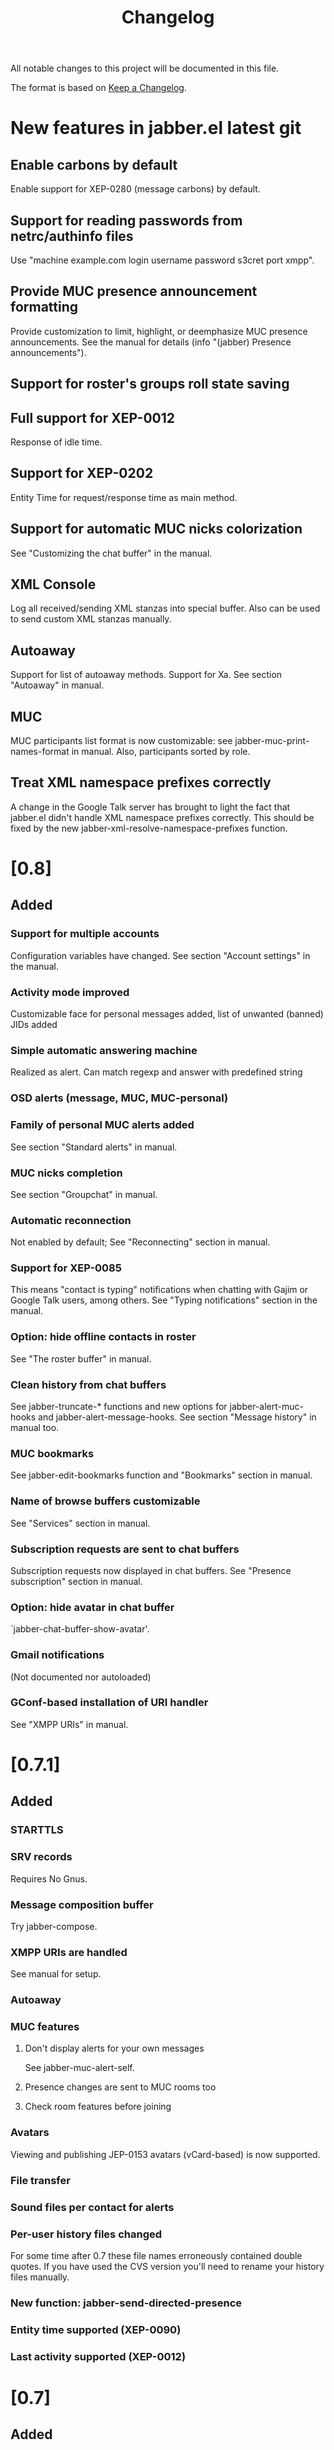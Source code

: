 #+TITLE: Changelog
All notable changes to this project will be documented in this file.

The format is based on [[https://keepachangelog.com/en/1.0.0/][Keep a Changelog]].

* New features in jabber.el latest git
:PROPERTIES:
:CUSTOM_ID: new-features-jabberel-latest-git
:END:
** Enable carbons by default
:PROPERTIES:
:CUSTOM_ID: enable-carbons-by-default
:END:
Enable support for XEP-0280 (message carbons) by default.
** Support for reading passwords from netrc/authinfo files
:PROPERTIES:
:CUSTOM_ID: support-reading-passwords-from-netrc-authinfo-files
:END:
Use "machine example.com login username password s3cret port xmpp".

** Provide MUC presence announcement formatting
:PROPERTIES:
:CUSTOM_ID: provide-muc-presence-announcement-formatting
:END:
Provide customization to limit, highlight, or deemphasize MUC presence
announcements.  See the manual for details (info "(jabber) Presence
announcements").

** Support for roster's groups roll state saving
:PROPERTIES:
:CUSTOM_ID: support-rosters-groups-roll-state-saving
:END:

** Full support for XEP-0012
:PROPERTIES:
:CUSTOM_ID: full-support-xep-001
:END:
Response of idle time.

** Support for XEP-0202
:PROPERTIES:
:CUSTOM_ID: support-xep-020
:END:
Entity Time for request/response time as main method.

** Support for automatic MUC nicks colorization
:PROPERTIES:
:CUSTOM_ID: support-automatic-muc-nicks-colorization
:END:
See "Customizing the chat buffer" in the manual.

** XML Console
:PROPERTIES:
:CUSTOM_ID: xml-console
:END:
Log all received/sending XML stanzas into special buffer. Also can be
used to send custom XML stanzas manually.

** Autoaway
:PROPERTIES:
:CUSTOM_ID: autoaway
:END:
Support for list of autoaway methods. Support for Xa. See section "Autoaway" in manual.

** MUC
:PROPERTIES:
:CUSTOM_ID: muc
:END:
MUC participants list format is now customizable: see
jabber-muc-print-names-format in manual. Also, participants sorted by
role.

** Treat XML namespace prefixes correctly
:PROPERTIES:
:CUSTOM_ID: treat-xml-namespace-prefixes-correctly
:END:
A change in the Google Talk server has brought to light the fact that
jabber.el didn't handle XML namespace prefixes correctly.  This should
be fixed by the new jabber-xml-resolve-namespace-prefixes function.

* [0.8]
:PROPERTIES:
:CUSTOM_ID: v0.8
:END:

** Added
:PROPERTIES:
:CUSTOM_ID: added
:END:
*** Support for multiple accounts
:PROPERTIES:
:CUSTOM_ID: support-multiple-accounts
:END:
Configuration variables have changed.  See section "Account settings"
in the manual.

*** Activity mode improved
:PROPERTIES:
:CUSTOM_ID: activity-mode-improved
:END:
Customizable face for personal messages added, list of unwanted (banned) JIDs added

*** Simple automatic answering machine
:PROPERTIES:
:CUSTOM_ID: simple-automatic-answering-machine
:END:
Realized as alert. Can match regexp and answer with predefined string

*** OSD alerts (message, MUC, MUC-personal)
:PROPERTIES:
:CUSTOM_ID: osd-alerts-message,-muc,-muc-personal
:END:

*** Family of personal MUC alerts added
:PROPERTIES:
:CUSTOM_ID: family-personal-muc-alerts-added
:END:
See section "Standard alerts" in manual.

*** MUC nicks completion
:PROPERTIES:
:CUSTOM_ID: muc-nicks-completion
:END:
See section "Groupchat" in manual.

*** Automatic reconnection
:PROPERTIES:
:CUSTOM_ID: automatic-reconnection
:END:
Not enabled by default; See "Reconnecting" section in manual.

*** Support for XEP-0085
:PROPERTIES:
:CUSTOM_ID: support-xep-008
:END:
This means "contact is typing" notifications when chatting with Gajim
or Google Talk users, among others.
See "Typing notifications" section in the manual.

*** Option: hide offline contacts in roster
:PROPERTIES:
:CUSTOM_ID: option-hide-offline-contacts-roster
:END:
See "The roster buffer" in manual.

*** Clean history from chat buffers
:PROPERTIES:
:CUSTOM_ID: clean-history-from-chat-buffers
:END:
See jabber-truncate-* functions and new options for
jabber-alert-muc-hooks and jabber-alert-message-hooks. See section
"Message history" in manual too.

*** MUC bookmarks
:PROPERTIES:
:CUSTOM_ID: muc-bookmarks
:END:
See jabber-edit-bookmarks function and "Bookmarks" section in manual.

*** Name of browse buffers customizable
:PROPERTIES:
:CUSTOM_ID: name-browse-buffers-customizable
:END:
See "Services" section in manual.

*** Subscription requests are sent to chat buffers
:PROPERTIES:
:CUSTOM_ID: subscription-requests-are-sent-to-chat-buffers
:END:
Subscription requests now displayed in chat buffers. See "Presence
subscription" section in manual.

*** Option: hide avatar in chat buffer
:PROPERTIES:
:CUSTOM_ID: option-hide-avatar-chat-buffer
:END:
`jabber-chat-buffer-show-avatar'.

*** Gmail notifications
:PROPERTIES:
:CUSTOM_ID: gmail-notifications
:END:
(Not documented nor autoloaded)

*** GConf-based installation of URI handler
:PROPERTIES:
:CUSTOM_ID: gconf-based-installation-uri-handler
:END:
See "XMPP URIs" in manual.

* [0.7.1]
:PROPERTIES:
:CUSTOM_ID: v0.7.1
:END:

** Added
:PROPERTIES:
:CUSTOM_ID: v0.7.1-added
:END:

*** STARTTLS
:PROPERTIES:
:CUSTOM_ID: starttls
:END:

*** SRV records
:PROPERTIES:
:CUSTOM_ID: srv-records
:END:
Requires No Gnus.

*** Message composition buffer
:PROPERTIES:
:CUSTOM_ID: message-composition-buffer
:END:
Try jabber-compose.

*** XMPP URIs are handled
:PROPERTIES:
:CUSTOM_ID: xmpp-uris-are-handled
:END:
See manual for setup.

*** Autoaway
:PROPERTIES:
:CUSTOM_ID: autoaway-1
:END:

*** MUC features
:PROPERTIES:
:CUSTOM_ID: muc-features
:END:
**** Don't display alerts for your own messages
:PROPERTIES:
:CUSTOM_ID: dont-display-alerts-your-own-messages
:END:
See jabber-muc-alert-self.
**** Presence changes are sent to MUC rooms too
:PROPERTIES:
:CUSTOM_ID: presence-changes-are-sent-to-muc-rooms-too
:END:
**** Check room features before joining
:PROPERTIES:
:CUSTOM_ID: check-room-features-before-joining
:END:

*** Avatars
:PROPERTIES:
:CUSTOM_ID: avatars
:END:
Viewing and publishing JEP-0153 avatars (vCard-based) is now
supported.

*** File transfer
:PROPERTIES:
:CUSTOM_ID: file-transfer
:END:

*** Sound files per contact for alerts
:PROPERTIES:
:CUSTOM_ID: sound-files-per-contact-alerts
:END:

*** Per-user history files changed
:PROPERTIES:
:CUSTOM_ID: per-user-history-files-changed
:END:
For some time after 0.7 these file names erroneously contained double
quotes.  If you have used the CVS version you'll need to rename your
history files manually.

*** New function: jabber-send-directed-presence
:PROPERTIES:
:CUSTOM_ID: new-function-jabber-send-directed-presence
:END:

*** Entity time supported (XEP-0090)
:PROPERTIES:
:CUSTOM_ID: entity-time-supported-xep-0090
:END:

*** Last activity supported (XEP-0012)
:PROPERTIES:
:CUSTOM_ID: last-activity-supported-xep-0012
:END:

* [0.7]
:PROPERTIES:
:CUSTOM_ID: v0.7
:END:

** Added
:PROPERTIES:
:CUSTOM_ID: v0.7-added
:END:
*** SSL connections possible
:PROPERTIES:
:CUSTOM_ID: ssl-connections-possible
:END:
See variable `jabber-connection-type'.

*** Chat buffers rewritten
:PROPERTIES:
:CUSTOM_ID: chat-buffers-rewritten
:END:
New modular design gives increased extensibility.
**** Received URLs are displayed
:PROPERTIES:
:CUSTOM_ID: received-urls-are-displayed
:END:
**** Long lines are filled
:PROPERTIES:
:CUSTOM_ID: long-lines-are-filled
:END:
See jabber-chat-fill-long-lines.
**** Rare timestamps are printed by default
:PROPERTIES:
:CUSTOM_ID: rare-timestamps-are-printed-by-default
:END:
See jabber-print-rare-time and jabber-rare-time-format.

*** MUC features
:PROPERTIES:
:CUSTOM_ID: muc-features-1
:END:
**** Different default nicknames for different MUC rooms
:PROPERTIES:
:CUSTOM_ID: different-default-nicknames-different-muc-rooms
:END:
See jabber-muc-default-nicknames.
**** Autojoin MUC rooms on connection
:PROPERTIES:
:CUSTOM_ID: autojoin-muc-rooms-on-connection
:END:
See jabber-muc-autojoin.
**** Change nickname
:PROPERTIES:
:CUSTOM_ID: change-nickname
:END:
Actually simply an alias from jabber-muc-nick to jabber-muc-join.
**** Invitations
:PROPERTIES:
:CUSTOM_ID: invitations
:END:
Both sending and receiving invitiations is supported.
**** Basic affiliation change support
:PROPERTIES:
:CUSTOM_ID: basic-affiliation-change-support
:END:
(Not finished)
**** Private MUC messages
:PROPERTIES:
:CUSTOM_ID: private-muc-messages
:END:
**** Support for setting and displaying topic
:PROPERTIES:
:CUSTOM_ID: support-setting-displaying-topic
:END:

*** Global key bindings
:PROPERTIES:
:CUSTOM_ID: global-key-bindings
:END:
Global keymap under C-x C-j.

*** Vcard viewer and editor
:PROPERTIES:
:CUSTOM_ID: vcard-viewer-editor
:END:

*** Roster export
:PROPERTIES:
:CUSTOM_ID: roster-export
:END:

*** Message events (JEP-0022)
:PROPERTIES:
:CUSTOM_ID: message-events-jep-0022
:END:

*** Easy way to define external notifiers
:PROPERTIES:
:CUSTOM_ID: easy-way-to-define-external-notifiers
:END:
See define-jabber-alert.  Alerts for Festival (speech synthesis),
Sawfish, and xmessage added.

*** Activity mode improved
:PROPERTIES:
:CUSTOM_ID: activity-mode-improved-1
:END:
Can now display count in frame title.  Update hook added.

*** Roster display optimized
:PROPERTIES:
:CUSTOM_ID: roster-display-optimized
:END:

*** Optionally use per-contact history files
:PROPERTIES:
:CUSTOM_ID: optionally-use-per-contact-history-files
:END:

*** Jabber menu in menubar not enabled by default
:PROPERTIES:
:CUSTOM_ID: jabber-menu-menubar-not-enabled-by-default
:END:
Call jabber-menu to have it there.

*** Flyspell in chat buffers
:PROPERTIES:
:CUSTOM_ID: flyspell-chat-buffers
:END:
Flyspell will only spell check what you're currently writing.

*** Different time formats for instant and delayed messages
:PROPERTIES:
:CUSTOM_ID: different-time-formats-instant-delayed-messages
:END:
See `jabber-chat-time-format' and `jabber-chat-delayed-time-format'.
You can see the complete timestamp in a tooltip by holding the mouse
over the prompt.

*** Chat buffers in inactive windows are scrolled
:PROPERTIES:
:CUSTOM_ID: chat-buffers-inactive-windows-are-scrolled
:END:

*** Roster is sorted by name also
:PROPERTIES:
:CUSTOM_ID: roster-is-sorted-by-name-also
:END:

* [0.6.1]
:PROPERTIES:
:CUSTOM_ID: v0.6.1
:END:
** Added
:PROPERTIES:
:CUSTOM_ID: v0.6.1-added
:END:
*** Message history
:PROPERTIES:
:CUSTOM_ID: message-history
:END:
Set jabber-history-enabled to t to activate it.

*** Backlogs
:PROPERTIES:
:CUSTOM_ID: backlogs
:END:
If you have history enabled, the last few messages are inserted when
you open a new chat buffer.

*** Activity tracking on the mode line
:PROPERTIES:
:CUSTOM_ID: activity-tracking-on-mode-line
:END:
Activate it with M-x jabber-activity-mode.

*** Receive an alert when a specific person goes online
:PROPERTIES:
:CUSTOM_ID: receive-alert-when-specific-person-goes-online
:END:
Use it with M-x jabber-watch-add.

*** Support for /me in chats (xep-0245, except XHTML-IM)
:PROPERTIES:
:CUSTOM_ID: support-me-chats-xep-0245,-except-xhtml-im
:END:
As in "/me laughs" etc.

*** Message alerts for current buffer can be disabled
:PROPERTIES:
:CUSTOM_ID: message-alerts-current-buffer-can-be-disabled
:END:
Set jabber-message-alert-same-buffer to nil to do that.

*** Basic moderation support in MUC
:PROPERTIES:
:CUSTOM_ID: basic-moderation-support-muc
:END:

*** MUC alerts are separated from ordinary message alerts
:PROPERTIES:
:CUSTOM_ID: muc-alerts-are-separated-from-ordinary-message-alerts
:END:
Customize jabber-alert-muc-hooks to get your desired behaviour.
